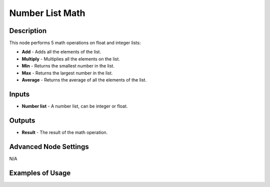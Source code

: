 Number List Math
================

Description
-----------

This node performs 5 math operations on float and integer lists:

- **Add** - Adds all the elements of the list.
- **Multiply** - Multiplies all the elements on the list.
- **Min** - Returns the smallest number in the list.
- **Max** - Returns the largest number in the list.
- **Average** - Returns the average of all the elements of the list.

.. image:: images/number_list_math_node.png
   :width: 160pt

Inputs
------

- **Number list** - A number list, can be integer or float.

Outputs
-------

- **Result** - The result of the math operation.

Advanced Node Settings
----------------------

N/A

Examples of Usage
-----------------

.. image:: gifs/number_list_math_node_example.gif
